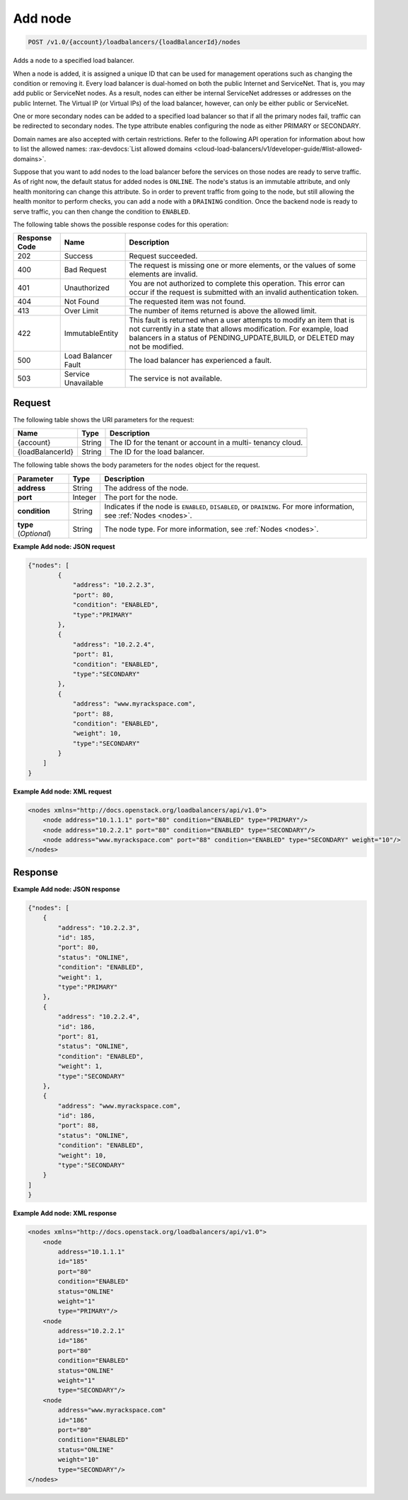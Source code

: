 
.. _post-add-node-v1.0-account-loadbalancers-loadbalancerid-nodes:

Add node
~~~~~~~~~~~~~~~~~~~~~~~~~~~~~~~~~~~~~~~~~~~~~~~~~~~~~~~~~~~~~~~~~~~~~~~~~~

.. code::

    POST /v1.0/{account}/loadbalancers/{loadBalancerId}/nodes

Adds a node to a specified load balancer.

When a node is added, it is assigned a unique ID that can be used for management operations
such as changing the condition or removing it. Every load balancer is dual-homed on both
the public Internet and ServiceNet. That is, you may add public or ServiceNet nodes.
As a result, nodes can either be internal ServiceNet addresses or addresses on the
public Internet. The Virtual IP (or Virtual IPs) of the load balancer, however, can only
be either public or ServiceNet.

One or more secondary nodes can be added to a specified load balancer so that if all the
primary nodes fail, traffic can be redirected to secondary nodes. The type attribute
enables configuring the node as either PRIMARY or SECONDARY.

Domain names are also accepted with certain restrictions. Refer to the following API
operation for information about how to list the allowed names:
:rax-devdocs:`List allowed domains <cloud-load-balancers/v1/developer-guide/#list-allowed-domains>`.

Suppose that you want to add nodes to the load balancer before the services on those nodes are ready to serve traffic. As of right now, the default status for added nodes is ``ONLINE``. The node's status is an immutable attribute, and only health monitoring can change this attribute. So in order to prevent traffic from going to the node, but still allowing the health monitor to perform checks, you can add a node with a ``DRAINING`` condition. Once the backend node is ready to serve traffic, you can then change the condition to ``ENABLED``.



The following table shows the possible response codes for this operation:


+--------------------------+-------------------------+-------------------------+
|Response Code             |Name                     |Description              |
+==========================+=========================+=========================+
|202                       |Success                  |Request succeeded.       |
+--------------------------+-------------------------+-------------------------+
|400                       |Bad Request              |The request is missing   |
|                          |                         |one or more elements, or |
|                          |                         |the values of some       |
|                          |                         |elements are invalid.    |
+--------------------------+-------------------------+-------------------------+
|401                       |Unauthorized             |You are not authorized   |
|                          |                         |to complete this         |
|                          |                         |operation. This error    |
|                          |                         |can occur if the request |
|                          |                         |is submitted with an     |
|                          |                         |invalid authentication   |
|                          |                         |token.                   |
+--------------------------+-------------------------+-------------------------+
|404                       |Not Found                |The requested item was   |
|                          |                         |not found.               |
+--------------------------+-------------------------+-------------------------+
|413                       |Over Limit               |The number of items      |
|                          |                         |returned is above the    |
|                          |                         |allowed limit.           |
+--------------------------+-------------------------+-------------------------+
|422                       |ImmutableEntity          |This fault is returned   |
|                          |                         |when a user attempts to  |
|                          |                         |modify an item that is   |
|                          |                         |not currently in a state |
|                          |                         |that allows              |
|                          |                         |modification. For        |
|                          |                         |example, load balancers  |
|                          |                         |in a status of           |
|                          |                         |PENDING_UPDATE,BUILD, or |
|                          |                         |DELETED may not be       |
|                          |                         |modified.                |
+--------------------------+-------------------------+-------------------------+
|500                       |Load Balancer Fault      |The load balancer has    |
|                          |                         |experienced a fault.     |
+--------------------------+-------------------------+-------------------------+
|503                       |Service Unavailable      |The service is not       |
|                          |                         |available.               |
+--------------------------+-------------------------+-------------------------+


Request
^^^^^^^^^^^^^




The following table shows the URI parameters for the request:

+--------------------------+-------------------------+-------------------------+
|Name                      |Type                     |Description              |
+==========================+=========================+=========================+
|{account}                 |String                   |The ID for the tenant or |
|                          |                         |account in a multi-      |
|                          |                         |tenancy cloud.           |
+--------------------------+-------------------------+-------------------------+
|{loadBalancerId}          |String                   |The ID for the load      |
|                          |                         |balancer.                |
+--------------------------+-------------------------+-------------------------+





The following table shows the body parameters for the ``nodes`` object for the
request.

+------------------+-------------+--------------------------------------------+
| **Parameter**    | Type        | Description                                |
+==================+=============+============================================+
| **address**      | String      | The address of the node.                   |
+------------------+-------------+--------------------------------------------+
| **port**         | Integer     | The port for the node.                     |
+------------------+-------------+--------------------------------------------+
| **condition**    | String      | Indicates if the node is ``ENABLED``,      |
|                  |             | ``DISABLED``, or ``DRAINING``. For more    |
|                  |             | information, see :ref:`Nodes <nodes>`.     |
+------------------+-------------+--------------------------------------------+
| **type**         | String      | The node type. For more information, see   |
| (*Optional*)     |             | :ref:`Nodes <nodes>`.                      |
+------------------+-------------+--------------------------------------------+




**Example Add node: JSON request**


.. code::

    {"nodes": [
            {
                "address": "10.2.2.3",
                "port": 80,
                "condition": "ENABLED",
                "type":"PRIMARY"
            },
            {
                "address": "10.2.2.4",
                "port": 81,
                "condition": "ENABLED",
                "type":"SECONDARY"
            },
            {
                "address": "www.myrackspace.com",
                "port": 88,
                "condition": "ENABLED",
                "weight": 10,
                "type":"SECONDARY"
            }
        ]
    }


**Example Add node: XML request**


.. code::

    <nodes xmlns="http://docs.openstack.org/loadbalancers/api/v1.0">
        <node address="10.1.1.1" port="80" condition="ENABLED" type="PRIMARY"/>
        <node address="10.2.2.1" port="80" condition="ENABLED" type="SECONDARY"/>
        <node address="www.myrackspace.com" port="88" condition="ENABLED" type="SECONDARY" weight="10"/>
    </nodes>


Response
^^^^^^^^^^^^^










**Example Add node: JSON response**


.. code::

    {"nodes": [
        {
            "address": "10.2.2.3",
            "id": 185,
            "port": 80,
            "status": "ONLINE",
            "condition": "ENABLED",
            "weight": 1,
            "type":"PRIMARY"
        },
        {
            "address": "10.2.2.4",
            "id": 186,
            "port": 81,
            "status": "ONLINE",
            "condition": "ENABLED",
            "weight": 1,
            "type":"SECONDARY"
        },
        {
            "address": "www.myrackspace.com",
            "id": 186,
            "port": 88,
            "status": "ONLINE",
            "condition": "ENABLED",
            "weight": 10,
            "type":"SECONDARY"
        }
    ]
    }


**Example Add node: XML response**


.. code::

    <nodes xmlns="http://docs.openstack.org/loadbalancers/api/v1.0">
        <node
            address="10.1.1.1"
            id="185"
            port="80"
            condition="ENABLED"
            status="ONLINE"
            weight="1"
            type="PRIMARY"/>
        <node
            address="10.2.2.1"
            id="186"
            port="80"
            condition="ENABLED"
            status="ONLINE"
            weight="1"
            type="SECONDARY"/>
        <node
            address="www.myrackspace.com"
            id="186"
            port="80"
            condition="ENABLED"
            status="ONLINE"
            weight="10"
            type="SECONDARY"/>
    </nodes>
